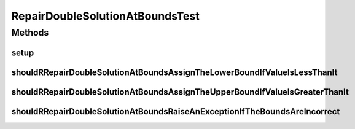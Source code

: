 .. java:import:: org.junit Before

.. java:import:: org.junit Test

.. java:import:: org.uma.jmetal.util JMetalException

RepairDoubleSolutionAtBoundsTest
================================

.. java:package:: org.uma.jmetal.solution.util
   :noindex:

.. java:type:: public class RepairDoubleSolutionAtBoundsTest

   :author: Antonio J. Nebro

Methods
-------
setup
^^^^^

.. java:method:: @Before public void setup()
   :outertype: RepairDoubleSolutionAtBoundsTest

shouldRRepairDoubleSolutionAtBoundsAssignTheLowerBoundIfValueIsLessThanIt
^^^^^^^^^^^^^^^^^^^^^^^^^^^^^^^^^^^^^^^^^^^^^^^^^^^^^^^^^^^^^^^^^^^^^^^^^

.. java:method:: @Test public void shouldRRepairDoubleSolutionAtBoundsAssignTheLowerBoundIfValueIsLessThanIt()
   :outertype: RepairDoubleSolutionAtBoundsTest

shouldRRepairDoubleSolutionAtBoundsAssignTheUpperBoundIfValueIsGreaterThanIt
^^^^^^^^^^^^^^^^^^^^^^^^^^^^^^^^^^^^^^^^^^^^^^^^^^^^^^^^^^^^^^^^^^^^^^^^^^^^

.. java:method:: @Test public void shouldRRepairDoubleSolutionAtBoundsAssignTheUpperBoundIfValueIsGreaterThanIt()
   :outertype: RepairDoubleSolutionAtBoundsTest

shouldRRepairDoubleSolutionAtBoundsRaiseAnExceptionIfTheBoundsAreIncorrect
^^^^^^^^^^^^^^^^^^^^^^^^^^^^^^^^^^^^^^^^^^^^^^^^^^^^^^^^^^^^^^^^^^^^^^^^^^

.. java:method:: @Test public void shouldRRepairDoubleSolutionAtBoundsRaiseAnExceptionIfTheBoundsAreIncorrect()
   :outertype: RepairDoubleSolutionAtBoundsTest

